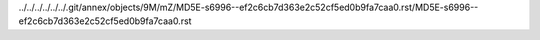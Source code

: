 ../../../../../../.git/annex/objects/9M/mZ/MD5E-s6996--ef2c6cb7d363e2c52cf5ed0b9fa7caa0.rst/MD5E-s6996--ef2c6cb7d363e2c52cf5ed0b9fa7caa0.rst